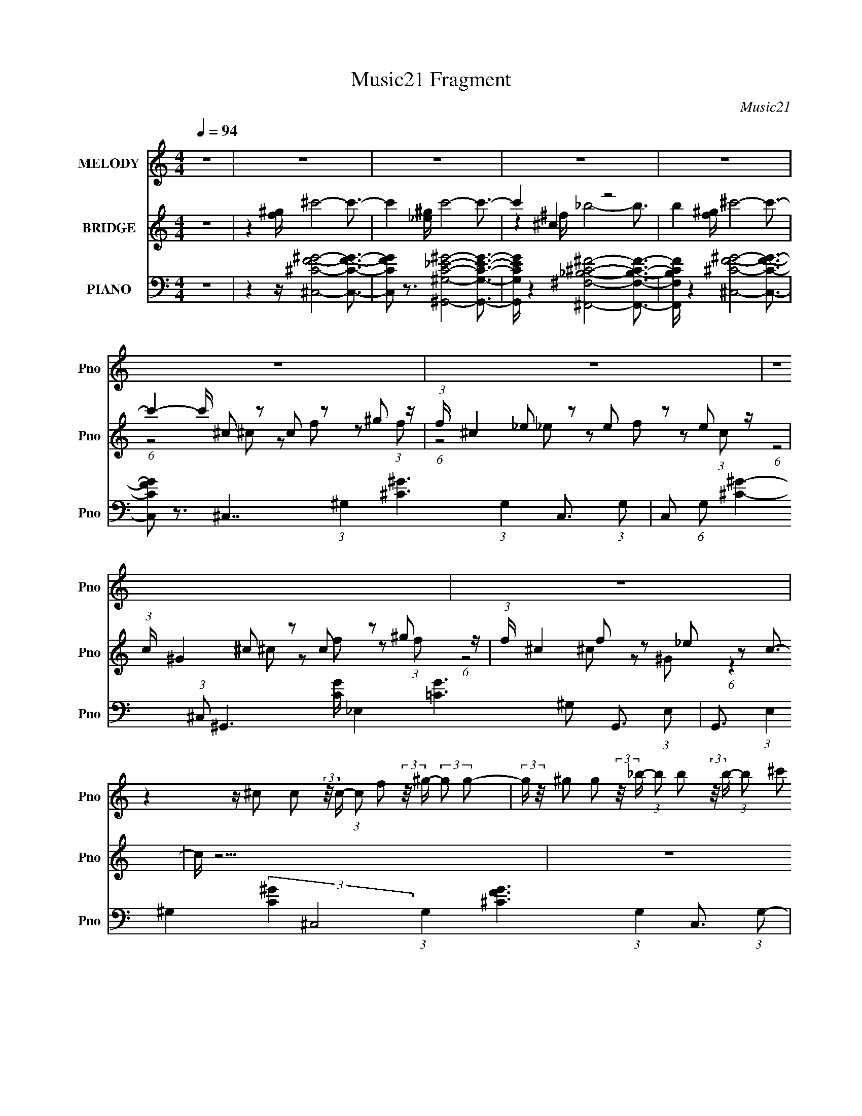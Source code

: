 X:1
T:Music21 Fragment
C:Music21
%%score 1 ( 2 3 ) 4
L:1/16
Q:1/4=94
M:4/4
I:linebreak $
K:none
V:1 treble nm="MELODY" snm="Pno"
V:2 treble nm="BRIDGE" snm="Pno"
V:3 treble 
L:1/8
V:4 bass nm="PIANO" snm="Pno"
V:1
 z16 | z16 | z16 | z16 | z16 | z16 | z16 | z16 | z16 | %9
 z4 z ^c2 c2 (3:2:2z/ c- (3:2:1c2 f2 (3:2:2z/ ^g- (3:2:2g2 g2- | %10
 (3:2:2g z/ ^g2 g2 (3:2:2z/ _b- (3:2:1b2 b2 (3:2:2z/ b- (3:2:1b2 ^c'2 (3:2:2z/ g- (12:7:1g4- | %11
 g4- g ^f2 f2 (3:2:2z/ f- (3:2:1f2 _b2 (3:2:2z/ =f- (3:2:2f2 f2- | %12
 (3:2:2f z/ f2 f2 (3:2:2z/ _e- (3:2:1e2 e2 (3:2:2z/ e- (3:2:1e2 e2 (3:2:2z/ ^g- (12:7:1g4- | %13
 g3 ^c2 (3:2:2z/ c- (3:2:1c2 c2 (3:2:2z/ c- (3:2:1c2 f2 (3:2:2z/ ^g- (3:2:2g2 g2- | %14
 (3:2:2g z/ ^g2 g2 (3:2:2z/ _b- (3:2:1b2 b2 (3:2:2z/ b- (3:2:1b2 ^c'2 (3:2:2z/ g- (12:7:1g4- | %15
 g4- g ^f2 f2 (3:2:2z/ f- (3:2:1f2 _b2 (3:2:2z/ =f- (3f2 f/ f2 | %16
 f f2 f2 (3:2:2z/ _e- (3:2:1e2 e2 (3:2:2z/ e- (3:2:1e2 f2 (3:2:2z/ ^c- (12:7:1c4- | c z15 | z16 | %19
 z16 | z16 | z4 z ^c2 c2 (3:2:2z/ c- (3:2:1c2 f2 (3:2:2z/ ^g- (3:2:2g2 g2- | %22
 (3:2:2g z/ ^g2 g2 (3:2:2z/ _b- (3:2:1b2 b2 (3:2:2z/ b- (3:2:1b2 ^c'2 (3:2:2z/ g- (12:7:1g4- | %23
 g4- g ^f2 f2 (3:2:2z/ f- (3:2:1f2 _b2 (3:2:2z/ =f- (3:2:2f2 f2- | %24
 (3:2:2f z/ f2 f2 (3:2:2z/ _e- (3:2:1e2 e2 (3:2:2z/ e- (3:2:1e2 e2 (3:2:2z/ ^g- (12:7:1g4- | %25
 g3 ^c2 (3:2:2z/ c- (3:2:1c2 c2 (3:2:2z/ c- (3:2:1c2 f2 (3:2:2z/ ^g- (3:2:2g2 g2- | %26
 (3:2:2g z/ ^g2 g2 (3:2:2z/ _b- (3:2:1b2 b2 (3:2:2z/ b- (3:2:1b2 ^c'2 (3:2:2z/ g- (12:7:1g4- | %27
 g4- g ^f2 f2 (3:2:2z/ f- (3:2:1f2 _b2 (3:2:2z/ =f- (3f2 f/ f2 | %28
 f f2 f2 (3:2:2z/ _e- (3:2:1e2 e2 (3:2:2z/ e- (3:2:1e2 f2 (3:2:2z/ ^c- (12:7:1c4- | c z15 | z16 | %31
 z16 | z16 | z16 | z16 | z16 | z16 | %37
 z4 z ^c2 c2 (3:2:2z/ c- (3:2:1c2 f2 (3:2:2z/ ^g- (3:2:2g2 g2- | %38
 (3:2:2g z/ ^g2 g2 (3:2:2z/ _b- (3:2:1b2 b2 (3:2:2z/ b- (3:2:1b2 ^c'2 (3:2:2z/ g- (12:7:1g4- | %39
 g4- g ^f2 f2 (3:2:2z/ f- (3:2:1f2 _b2 (3:2:2z/ =f- (3:2:2f2 f2- | %40
 (3:2:2f z/ f2 f2 (3:2:2z/ _e- (3:2:1e2 e2 (3:2:2z/ e- (3:2:1e2 e2 (3:2:2z/ ^g- (12:7:1g4- | %41
 g3 ^c2 (3:2:2z/ c- (3:2:1c2 c2 (3:2:2z/ c- (3:2:1c2 f2 (3:2:2z/ ^g- (3:2:2g2 g2- | %42
 (3:2:2g z/ ^g2 g2 (3:2:2z/ _b- (3:2:1b2 b2 (3:2:2z/ b- (3:2:1b2 ^c'2 (3:2:2z/ g- (12:7:1g4- | %43
 g4- g ^f2 f2 (3:2:2z/ f- (3:2:1f2 _b2 (3:2:2z/ =f- (3f2 f/ f2 | %44
 f f2 f2 (3:2:2z/ _e- (3:2:1e2 e2 (3:2:2z/ e- (3:2:1e2 f2 (3:2:2z/ ^c- (12:7:1c4- | c z15 | z16 | %47
 z16 | z16 | z4 z ^c2 c2 (3:2:2z/ c- (3:2:1c2 f2 (3:2:2z/ ^g- (3:2:2g2 g2- | %50
 (3:2:2g z/ ^g2 g2 (3:2:2z/ _b- (3:2:1b2 b2 (3:2:2z/ b- (3:2:1b2 ^c'2 (3:2:2z/ g- (12:7:1g4- | %51
 g4- g ^f2 f2 (3:2:2z/ f- (3:2:1f2 _b2 (3:2:2z/ =f- (3:2:2f2 f2- | %52
 (3:2:2f z/ f2 f2 (3:2:2z/ _e- (3:2:1e2 e2 (3:2:2z/ e- (3:2:1e2 e2 (3:2:2z/ ^g- (12:7:1g4- | %53
 g3 ^c2 (3:2:2z/ c- (3:2:1c2 c2 (3:2:2z/ c- (3:2:1c2 f2 (3:2:2z/ ^g- (3:2:2g2 g2- | %54
 (3:2:2g z/ ^g2 g2 (3:2:2z/ _b- (3:2:1b2 b2 (3:2:2z/ b- (3:2:1b2 ^c'2 (3:2:2z/ g- (12:7:1g4- | %55
 g4- g ^f2 f2 (3:2:2z/ f- (3:2:1f2 _b2 (3:2:2z/ =f- (3f2 f/ f2 | %56
 f f2 f2 (3:2:2z/ _e- (3:2:1e2 e2 (3:2:2z/ e- (3:2:1e2 f2 (3:2:2z/ ^c- (12:7:1c4- | c z15 |] %58
V:2
 z16 | z4 [f^g] ^c'8- c'3- | c'4 [_e^g] c'8- c'3- | c'4 ^c4 z8 | b4 [f^g] ^c'8- c'3- | %5
 c'4- c' ^c2 z2 c2 z2 ^g2 z | (3:2:1f x/3 ^c4 _e2 z2 e2 z2 e2 z | %7
 (3:2:1c x/3 ^G4 ^c2 z2 c2 z2 ^g2 z | (3:2:1f x/3 ^c4 f2 z2 _e2 z2 c3- | c z15 | z16 | z16 | %12
 z8 z4 z ^g2 z | (3:2:1f x/3 f2 z2 ^c8- c3- | c z15 | z16 | z16 | %17
 z4 z (3:2:5_b2 z/ ^f2 ^c4- c/ z ^g2<b2- | b ^g2 z2 f2 z2 f z2 g4- | %19
 [g^c]2 (3:2:2^c_e2 c^f2 z e3 z2 _b2 z | (3:2:1g x/3 (3:2:2^f2 z4 _e2 z2 =f2 z2 ^c3- | c z15 | %22
 z16 | z16 | z8 z4 z ^g2 z | (3:2:1f x/3 f2 z2 ^c8- c3- | c z15 | z16 | z16 | z4 [f^g] ^c'8- c'3- | %30
 c'4 [_e^g] c'8- c'3- | c'4 ^c4 z8 | b4 [f^g] ^c'8- c'3- | c'4- c' ^c2 z2 c2 z2 ^g2 z | %34
 (3:2:1f x/3 ^c4 _e2 z2 e2 z2 e2 z | (3:2:1c x/3 ^G4 ^c2 z2 c2 z2 ^g2 z | %36
 (3:2:1f x/3 ^c4 f2 z2 _e2 z2 c3- | c z15 | z16 | z16 | z8 z4 z ^g2 z | %41
 (3:2:1f x/3 f2 z2 ^c8- c3- | c z15 | z16 | z16 | z4 z (3:2:5_b2 z/ ^f2 ^c4- c/ z ^g2<b2- | %46
 b ^g2 z2 f2 z2 f z2 g4- | [g^c]2 (3:2:2^c_e2 c^f2 z e3 z2 _b2 z | %48
 (3:2:1g x/3 (3:2:2^f2 z4 _e2 z2 =f2 z2 ^c3- | c z15 | z16 | z16 | z8 z4 z ^g2 z | %53
 (3:2:1f x/3 f2 z2 ^c8- c3- | c z15 | z16 | z16 | z4 [f^g]2<^c'2 z8 | z4 [_e^g]2<c'2 z8 | %59
 z4 ^c4 z8 | z4 [f^g]^c' z8 z2 | z4 z (3^c2 z/ c2 z (3c2 z/ f2 z (3^g2 z/ f2 | %62
 z ^c z3 (3_e2 z/ e2 z (3e2 z/ f2 z (3e2 z/ =c2 | z ^G2 z2 (3^c2 z/ c2 z (3c2 z/ f2 z (3^g2 z/ f2 | %64
 z ^c z3 f2 z2 _e2 z2 c2 z |] %65
V:3
 x8 | x8 | x8 | z2 ^f/ _b4- b3/2- | x8 | (6:5:1z4 ^c z f z (3:2:1f- | (6:5:1z4 _e z f z (3:2:1c- | %7
 (6:5:1z4 ^c z f z (3:2:1f- | (6:5:1z4 ^c z ^G (6:5:1z2 | x8 | x8 | x8 | (12:11:2z8 ^f- | %13
 (3:2:1z2 _e (24:17:1z8 | x8 | x8 | x8 | (3:2:2z4 ^g z2 (3^f z2 z | (3:2:1z2 ^f z _e (3z/ f z4 | %19
 (6:5:3z4 f z2 ^c z (3:2:1^g- | (3:2:4z f2- f/4 z2 ^f z _e (6:5:1z2 | x8 | x8 | x8 | %24
 (12:11:2z8 ^f- | (3:2:1z2 _e (24:17:1z8 | x8 | x8 | x8 | x8 | x8 | z2 ^f/ _b4- b3/2- | x8 | %33
 (6:5:1z4 ^c z f z (3:2:1f- | (6:5:1z4 _e z f z (3:2:1c- | (6:5:1z4 ^c z f z (3:2:1f- | %36
 (6:5:1z4 ^c z ^G (6:5:1z2 | x8 | x8 | x8 | (12:11:2z8 ^f- | (3:2:1z2 _e (24:17:1z8 | x8 | x8 | %44
 x8 | (3:2:2z4 ^g z2 (3^f z2 z | (3:2:1z2 ^f z _e (3z/ f z4 | (6:5:3z4 f z2 ^c z (3:2:1^g- | %48
 (3:2:4z f2- f/4 z2 ^f z _e (6:5:1z2 | x8 | x8 | x8 | (12:11:2z8 ^f- | (3:2:1z2 _e (24:17:1z8 | %54
 x8 | x8 | x8 | x8 | x8 | z2 ^f<_b z4 | x8 | x8 | x8 | x8 | (6:5:3z4 ^c z2 ^G (6:5:1z2 |] %65
V:4
 z16 | z4 z [^C,^CF^G]8- [C,CFG]3- | [C,CFG]2 z3 [^G,,^G,C_E^G]8- [G,,G,CEG]3- | %3
 [G,,G,CEG] z4 [^F,,^F,_B,^C^F]8- [F,,F,B,CF]3- | [F,,F,B,CF] z4 [^C,^CF^G]8- [C,CFG]3- | %5
 [C,CFG]2 z3 ^C,7 (3:2:1^G,4 [^C^G]6 (3:2:1G,4 C,3- (3:2:1G,2- | %6
 C,2 (6:5:1G,2 [^C^G]4- (3:2:1^C,2 ^G,,6 [CG] _E,4 [=CG]6 ^G,2 G,,3- (3:2:1E,2- | %7
 G,,3 (3:2:1E,4 ^G,4 (3:2:2[C^G]4 ^C,8 (3:2:1G,4 [^CFG]6 (3:2:1G,4 C,3- (3:2:1G,2- | %8
 C,2 (3:2:1G,2 [^CF^G]4- (3:2:1^C,2 ^G,,6 [CFG] _E,4 (3:2:1[=C_EG]4 ^G,2 (3:2:2z/ [C,^CFG]- (12:7:1[C,CFG]4- | %9
 [C,CFG] z4 ^C,7 ^G,4- ^C4 (3:2:1F4 G, C,3- (3:2:1G,2- | %10
 C,3 (3:2:1G,4 ^C2 F3 (3:2:1^F,,8 ^F,6 (3:2:2_B,4 C4 ^C,3- (3:2:1^G,2- | %11
 (12:11:2C,4 G,4 ^C4 F2 _E,6 _B,4 _E4 (3:2:1^F4 ^C,3- (3:2:1^G,2- | %12
 C,3 (3G,4 ^C4 F4 ^G,,6 _E,6 ^G,3 (3:2:1=C8- G,,3- (3:2:1E,2- | %13
 (3:2:1C2 G,,3 (3:2:1E,4 ^G,4 (3:2:2C4 ^C,8 G,4- ^C2 F4 G, C,3- (3:2:1G,2- | %14
 (12:7:2C,4 G,2 ^C2 ^G4 (3:2:1^F,,8 ^F,6 _B,2 (3:2:1C4 ^C,3- (3:2:1^G,4- | %15
 C,3 (6:5:2G,4 ^C4 ^G3 _E,6 _B,4 (3:2:2_E4 ^F4 ^C,3- (3:2:1^G,2- | %16
 (12:7:2C,4 G,2 ^C4 (3:2:1F4 ^G,,6 _E,4 ^G,4 (3:2:1=C2 ^C,3- (3:2:1G,2- | %17
 (12:11:1C,4 G,4 ^C3 z ^F,7 (6:5:1[C^F_B]8 F,3- | F,2 [^C^F_B]4 ^F,2 (6:5:1^C,8 [C=F^G]7 C,3- | %19
 C,2 [^CF^G]4 ^C,2 ^F,4- (3:2:1C2 [C^F_B]4 F, (3:2:1F,2 F,3- | %20
 F,2 [^C^F_B]4 (3:2:1^F,2 ^G,,6 _E,4- [_B,CF]2 (3:2:1^G,2 E, z [^C,C=F^G]3- | %21
 [C,CFG]4 z ^C,7 ^G,4- ^C4 (3:2:1F4 G, C,3- (3:2:1G,2- | %22
 C,3 (3:2:1G,4 ^C2 F3 (3:2:1^F,,8 ^F,6 (3:2:2_B,4 C4 ^C,3- (3:2:1^G,2- | %23
 (12:11:2C,4 G,4 ^C4 F2 _E,6 _B,4 _E4 (3:2:1^F4 ^C,3- (3:2:1^G,2- | %24
 C,3 (3G,4 ^C4 F4 ^G,,6 _E,6 ^G,3 (3:2:1=C8- G,,3- (3:2:1E,2- | %25
 (3:2:1C2 G,,3 (3:2:1E,4 ^G,4 (3:2:2C4 ^C,8 G,4- ^C2 F4 G, C,3- (3:2:1G,2- | %26
 (12:7:2C,4 G,2 ^C2 ^G4 (3:2:1^F,,8 ^F,6 _B,2 (3:2:1C4 ^C,3- (3:2:1^G,4- | %27
 C,3 (6:5:2G,4 ^C4 ^G3 _E,6 _B,4 (3:2:2_E4 ^F4 ^C,3- (3:2:1^G,2- | %28
 (12:7:2C,4 G,2 ^C4 (3:2:1F4 ^G,,6 _E,4 ^G,4 (3:2:1=C2 ^C,3- (3:2:1G,2- | %29
 (12:11:1C,4 G,4 ^C3 z [^C,CF^G]8- [C,CFG]3- | [C,CFG]2 z3 [^G,,^G,C_E^G]8- [G,,G,CEG]3- | %31
 [G,,G,CEG] z4 [^F,,^F,_B,^C^F]8- [F,,F,B,CF]3- | [F,,F,B,CF] z4 [^C,^CF^G]8- [C,CFG]3- | %33
 [C,CFG]2 z3 ^C,7 (3:2:1^G,4 [^C^G]6 (3:2:1G,4 C,3- (3:2:1G,2- | %34
 C,2 (6:5:1G,2 [^C^G]4- (3:2:1^C,2 ^G,,6 [CG] _E,4 [=CG]6 ^G,2 G,,3- (3:2:1E,2- | %35
 G,,3 (3:2:1E,4 ^G,4 (3:2:2[C^G]4 ^C,8 (3:2:1G,4 [^CFG]6 (3:2:1G,4 C,3- (3:2:1G,2- | %36
 C,2 (3:2:1G,2 [^CF^G]4- (3:2:1^C,2 ^G,,6 [CFG] _E,4 (3:2:1[=C_EG]4 ^G,2 (3:2:2z/ [C,^CFG]- (12:7:1[C,CFG]4- | %37
 [C,CFG] z4 ^C,7 ^G,4- ^C4 (3:2:1F4 G, C,3- (3:2:1G,2- | %38
 C,3 (3:2:1G,4 ^C2 F3 (3:2:1^F,,8 ^F,6 (3:2:2_B,4 C4 ^C,3- (3:2:1^G,2- | %39
 (12:11:2C,4 G,4 ^C4 F2 _E,6 _B,4 _E4 (3:2:1^F4 ^C,3- (3:2:1^G,2- | %40
 C,3 (3G,4 ^C4 F4 ^G,,6 _E,6 ^G,3 (3:2:1=C8- G,,3- (3:2:1E,2- | %41
 (3:2:1C2 G,,3 (3:2:1E,4 ^G,4 (3:2:2C4 ^C,8 G,4- ^C2 F4 G, C,3- (3:2:1G,2- | %42
 (12:7:2C,4 G,2 ^C2 ^G4 (3:2:1^F,,8 ^F,6 _B,2 (3:2:1C4 ^C,3- (3:2:1^G,4- | %43
 C,3 (6:5:2G,4 ^C4 ^G3 _E,6 _B,4 (3:2:2_E4 ^F4 ^C,3- (3:2:1^G,2- | %44
 (12:7:2C,4 G,2 ^C4 (3:2:1F4 ^G,,6 _E,4 ^G,4 (3:2:1=C2 ^C,3- (3:2:1G,2- | %45
 (12:11:1C,4 G,4 ^C3 z ^F,7 (6:5:1[C^F_B]8 F,3- | F,2 [^C^F_B]4 ^F,2 (6:5:1^C,8 [C=F^G]7 C,3- | %47
 C,2 [^CF^G]4 ^C,2 ^F,4- (3:2:1C2 [C^F_B]4 F, (3:2:1F,2 F,3- | %48
 F,2 [^C^F_B]4 (3:2:1^F,2 ^G,,6 _E,4- [_B,CF]2 (3:2:1^G,2 E, z [^C,C=F^G]3- | %49
 [C,CFG]4 z ^C,7 ^G,4- ^C4 (3:2:1F4 G, C,3- (3:2:1G,2- | %50
 C,3 (3:2:1G,4 ^C2 F3 (3:2:1^F,,8 ^F,6 (3:2:2_B,4 C4 ^C,3- (3:2:1^G,2- | %51
 (12:11:2C,4 G,4 ^C4 F2 _E,6 _B,4 _E4 (3:2:1^F4 ^C,3- (3:2:1^G,2- | %52
 C,3 (3G,4 ^C4 F4 ^G,,6 _E,6 ^G,3 (3:2:1=C8- G,,3- (3:2:1E,2- | %53
 (3:2:1C2 G,,3 (3:2:1E,4 ^G,4 (3:2:2C4 ^C,8 G,4- ^C2 F4 G, C,3- (3:2:1G,2- | %54
 (12:7:2C,4 G,2 ^C2 ^G4 (3:2:1^F,,8 ^F,6 _B,2 (3:2:1C4 ^C,3- (3:2:1^G,4- | %55
 C,3 (6:5:2G,4 ^C4 ^G3 _E,6 _B,4 (3:2:2_E4 ^F4 ^C,3- (3:2:1^G,2- | %56
 (12:7:2C,4 G,2 ^C4 (3:2:1F4 ^G,,6 _E,4 ^G,4 (3:2:1=C2 ^C,3- (3:2:1G,2- | %57
 (12:11:1C,4 G,4 ^C3 z [^C,CF^G]8- [C,CFG]3- | [C,CFG]2 z3 [^G,,^G,C_E^G]8- [G,,G,CEG]3- | %59
 [G,,G,CEG] z4 [^F,,^F,_B,^C^F]8- [F,,F,B,CF]3- | [F,,F,B,CF] z4 [^C,^CF^G]8- [C,CFG]3- | %61
 [C,CFG]2 z3 ^C,7 (3:2:1^G,4 [^C^G]6 (3:2:1G,4 C,3- (3:2:1G,2- | %62
 C,2 (6:5:1G,2 [^C^G]4- (3:2:1^C,2 ^G,,6 [CG] _E,4 [=CG]6 ^G,2 G,,3- (3:2:1E,2- | %63
 G,,3 (3:2:1E,4 ^G,4 (3:2:2[C^G]4 ^C,8 (3:2:1G,4 [^CFG]6 (3:2:1G,4 C,3- (3:2:1G,2- | %64
 C,2 (3:2:1G,2 [^CF^G]4- (3:2:1^C,2 ^G,,6 [CFG] _E,4 (3:2:1[=C_EG]4 ^G,2 (6:5:1z4 |] %65

